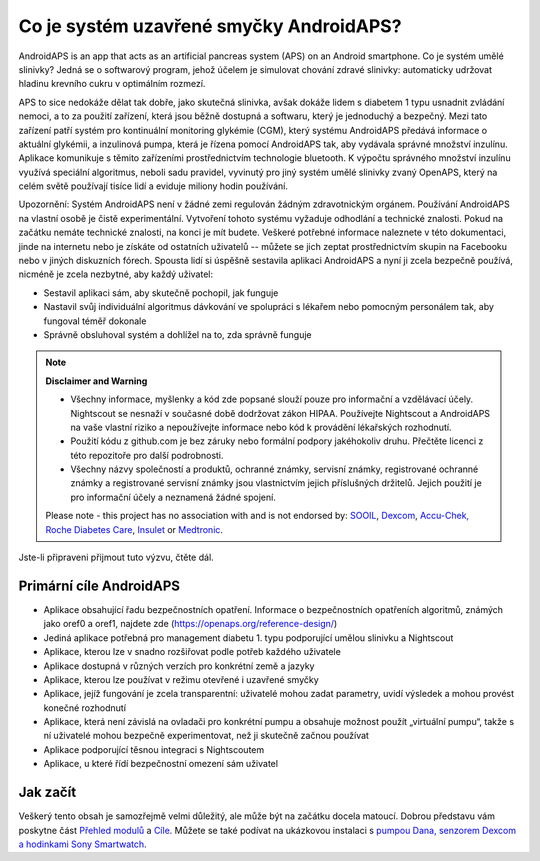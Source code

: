 Co je systém uzavřené smyčky AndroidAPS?
**************************************************

AndroidAPS is an app that acts as an artificial pancreas system (APS) on an Android smartphone. Co je systém umělé slinivky? Jedná se o softwarový program, jehož účelem je simulovat chování zdravé slinivky: automaticky udržovat hladinu krevního cukru v optimálním rozmezí. 

APS to sice nedokáže dělat tak dobře, jako skutečná slinivka, avšak dokáže lidem s diabetem 1 typu usnadnit zvládání nemoci, a to za použití zařízení, která jsou běžně dostupná a softwaru, který je jednoduchý a bezpečný. Mezi tato zařízení patří systém pro kontinuální monitoring glykémie (CGM), který systému AndroidAPS předává informace o aktuální glykémii, a inzulinová pumpa, která je řízena pomocí AndroidAPS tak, aby vydávala správné množství inzulínu. Aplikace komunikuje s těmito zařízeními prostřednictvím technologie bluetooth. K výpočtu správného množství inzulínu využívá speciální algoritmus, neboli sadu pravidel, vyvinutý pro jiný systém umělé slinivky zvaný OpenAPS, který na celém světě používají tisíce lidí a eviduje miliony hodin používání. 

Upozornění: Systém AndroidAPS není v žádné zemi regulován žádným zdravotnickým orgánem. Používání AndroidAPS na vlastní osobě je čistě experimentální. Vytvoření tohoto systému vyžaduje odhodlání a technické znalosti. Pokud na začátku nemáte technické znalosti, na konci je mít budete. Veškeré potřebné informace naleznete v této dokumentaci, jinde na internetu nebo je získáte od ostatních uživatelů -- můžete se jich zeptat prostřednictvím skupin na Facebooku nebo v jiných diskuzních fórech. Spousta lidí si úspěšně sestavila aplikaci AndroidAPS a nyní ji zcela bezpečně používá, nicméně je zcela nezbytné, aby každý uživatel:

* Sestavil aplikaci sám, aby skutečně pochopil, jak funguje
* Nastavil svůj individuální algoritmus dávkování ve spolupráci s lékařem nebo pomocným personálem tak, aby fungoval téměř dokonale
* Správně obsluhoval systém a dohlížel na to, zda správně funguje

.. note:: 
	**Disclaimer and Warning**

	* Všechny informace, myšlenky a kód zde popsané slouží pouze pro informační a vzdělávací účely. Nightscout se nesnaží v současné době dodržovat zákon HIPAA. Používejte Nightscout a AndroidAPS na vaše vlastní riziko a nepoužívejte informace nebo kód k provádění lékařských rozhodnutí.

	* Použití kódu z github.com je bez záruky nebo formální podpory jakéhokoliv druhu. Přečtěte licenci z této repozitoře pro další podrobnosti.

	* Všechny názvy společností a produktů, ochranné známky, servisní známky, registrované ochranné známky a registrované servisní známky jsou vlastnictvím jejich příslušných držitelů. Jejich použití je pro informační účely a neznamená žádné spojení.

	Please note - this project has no association with and is not endorsed by: `SOOIL <http://www.sooil.com/eng/>`_, `Dexcom <https://www.dexcom.com/>`_, `Accu-Chek, Roche Diabetes Care <https://www.accu-chek.com/>`_, `Insulet <https://www.insulet.com/>`_ or `Medtronic <https://www.medtronic.com/>`_.
	
Jste-li připraveni přijmout tuto výzvu, čtěte dál. 

Primární cíle AndroidAPS
==================================================

* Aplikace obsahující řadu bezpečnostních opatření. Informace o bezpečnostních opatřeních algoritmů, známých jako oref0 a oref1, najdete zde (https://openaps.org/reference-design/)
* Jediná aplikace potřebná pro management diabetu 1. typu podporující umělou slinivku a Nightscout
* Aplikace, kterou lze v snadno rozšiřovat podle potřeb každého uživatele
* Aplikace dostupná v různých verzích pro konkrétní země a jazyky
* Aplikace, kterou lze používat v režimu otevřené i uzavřené smyčky
* Aplikace, jejíž fungování je zcela transparentní: uživatelé mohou zadat parametry, uvidí výsledek a mohou provést konečné rozhodnutí
* Aplikace, která není závislá na ovladači pro konkrétní pumpu a obsahuje možnost použít „virtuální pumpu“, takže s ní uživatelé mohou bezpečně experimentovat, než ji skutečně začnou používat 
* Aplikace podporující těsnou integraci s Nightscoutem
* Aplikace, u které řídí bezpečnostní omezení sám uživatel 

Jak začít
==================================================
Veškerý tento obsah je samozřejmě velmi důležitý, ale může být na začátku docela matoucí.
Dobrou představu vám poskytne část `Přehled modulů <./Module/module.html>`_ a `Cíle <./Usage/Objectives.html>`_. Můžete se také podívat na ukázkovou instalaci s `pumpou Dana, senzorem Dexcom a hodinkami Sony Smartwatch <../Getting-Started/Sample-Setup.md>`_.
 
